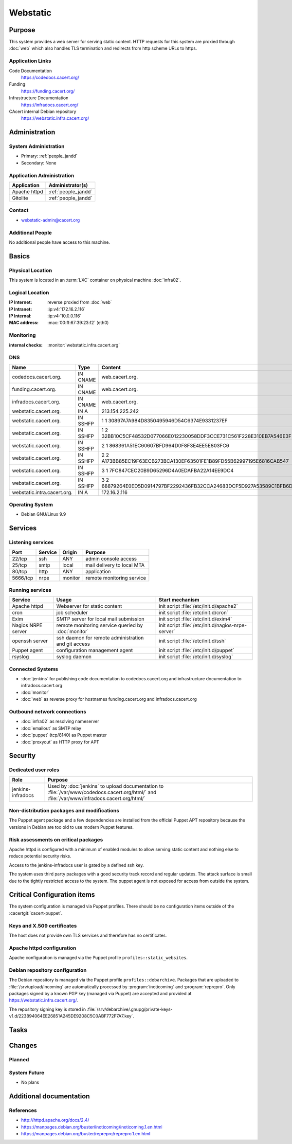 .. index::
   single: Systems; Webstatic

=========
Webstatic
=========

Purpose
=======

This system provides a web server for serving static content. HTTP requests
for this system are proxied through :doc:`web` which also handles TLS
termination and redirects from http scheme URLs to https.

Application Links
-----------------

Code Documentation
   https://codedocs.cacert.org/

Funding
   https://funding.cacert.org/

Infrastructure Documentation
   https://infradocs.cacert.org/

CAcert internal Debian repository
   https://webstatic.infra.cacert.org/

Administration
==============

System Administration
---------------------

* Primary: :ref:`people_jandd`
* Secondary: None

.. todo:: find an additional admin

Application Administration
--------------------------

+---------------+---------------------+
| Application   | Administrator(s)    |
+===============+=====================+
| Apache httpd  | :ref:`people_jandd` |
+---------------+---------------------+
| Gitolite      | :ref:`people_jandd` |
+---------------+---------------------+

Contact
-------

* webstatic-admin@cacert.org

Additional People
-----------------

No additional people have access to this machine.

Basics
======

Physical Location
-----------------

This system is located in an :term:`LXC` container on physical machine
:doc:`infra02`.

Logical Location
----------------

:IP Internet: reverse proxied from :doc:`web`
:IP Intranet: :ip:v4:`172.16.2.116`
:IP Internal: :ip:v4:`10.0.0.116`
:MAC address: :mac:`00:ff:67:39:23:f2` (eth0)

.. seealso::

   See :doc:`../network`

.. index::
   single: Monitoring; Webstatic

Monitoring
----------

:internal checks: :monitor:`webstatic.infra.cacert.org`

DNS
---

.. index::
   single: DNS records; Webstatic

=========================== ======== ====================================================================
Name                        Type     Content
=========================== ======== ====================================================================
codedocs.cacert.org.        IN CNAME web.cacert.org.
funding.cacert.org.         IN CNAME web.cacert.org.
infradocs.cacert.org.       IN CNAME web.cacert.org.
webstatic.cacert.org.       IN A     213.154.225.242
webstatic.cacert.org.       IN SSHFP 1 1 30897A7A984D8350495946D54C6374E9331237EF
webstatic.cacert.org.       IN SSHFP 1 2 32BB10C5CF48532D077066E012230058DDF3CCE731C561F228E310EB7A546E3F
webstatic.cacert.org.       IN SSHFP 2 1 868361A51EC60607BFD964D0F8F3E4EE5E803FC6
webstatic.cacert.org.       IN SSHFP 2 2 A173BB85EC19F63ECB273BCA130EF63501FE1B89FD55B62997195E6816CAB547
webstatic.cacert.org.       IN SSHFP 3 1 7FC847CEC20B9D65296D4A0EDAFBA22A14EE9DC4
webstatic.cacert.org.       IN SSHFP 3 2 68879264E0ED5D0914797BF2292436FB32CCA24683DCF5D927A53589C1BFB6D7
webstatic.intra.cacert.org. IN A     172.16.2.116
=========================== ======== ====================================================================

.. seealso::

   See :wiki:`SystemAdministration/Procedures/DNSChanges`

Operating System
----------------

.. index::
   single: Debian GNU/Linux; Stretch
   single: Debian GNU/Linux; 9.9

* Debian GNU/Linux 9.9

Services
========

Listening services
------------------

+----------+-----------+-----------+----------------------------+
| Port     | Service   | Origin    | Purpose                    |
+==========+===========+===========+============================+
| 22/tcp   | ssh       | ANY       | admin console access       |
+----------+-----------+-----------+----------------------------+
| 25/tcp   | smtp      | local     | mail delivery to local MTA |
+----------+-----------+-----------+----------------------------+
| 80/tcp   | http      | ANY       | application                |
+----------+-----------+-----------+----------------------------+
| 5666/tcp | nrpe      | monitor   | remote monitoring service  |
+----------+-----------+-----------+----------------------------+

Running services
----------------

.. index::
   single: apache httpd
   single: cron
   single: exim
   single: nrpe
   single: openssh
   single: puppet agent
   single: rsyslog

+--------------------+----------------------+----------------------------------------+
| Service            | Usage                | Start mechanism                        |
+====================+======================+========================================+
| Apache httpd       | Webserver for static | init script                            |
|                    | content              | :file:`/etc/init.d/apache2`            |
+--------------------+----------------------+----------------------------------------+
| cron               | job scheduler        | init script :file:`/etc/init.d/cron`   |
+--------------------+----------------------+----------------------------------------+
| Exim               | SMTP server for      | init script                            |
|                    | local mail           | :file:`/etc/init.d/exim4`              |
|                    | submission           |                                        |
+--------------------+----------------------+----------------------------------------+
| Nagios NRPE server | remote monitoring    | init script                            |
|                    | service queried by   | :file:`/etc/init.d/nagios-nrpe-server` |
|                    | :doc:`monitor`       |                                        |
+--------------------+----------------------+----------------------------------------+
| openssh server     | ssh daemon for       | init script :file:`/etc/init.d/ssh`    |
|                    | remote               |                                        |
|                    | administration       |                                        |
|                    | and git access       |                                        |
+--------------------+----------------------+----------------------------------------+
| Puppet agent       | configuration        | init script                            |
|                    | management agent     | :file:`/etc/init.d/puppet`             |
+--------------------+----------------------+----------------------------------------+
| rsyslog            | syslog daemon        | init script                            |
|                    |                      | :file:`/etc/init.d/syslog`             |
+--------------------+----------------------+----------------------------------------+

Connected Systems
-----------------

* :doc:`jenkins` for publishing code documentation to codedocs.cacert.org and
  infrastructure documentation to infradocs.cacert.org
* :doc:`monitor`
* :doc:`web` as reverse proxy for hostnames funding.cacert.org and
  infradocs.cacert.org

Outbound network connections
----------------------------

* :doc:`infra02` as resolving nameserver
* :doc:`emailout` as SMTP relay
* :doc:`puppet` (tcp/8140) as Puppet master
* :doc:`proxyout` as HTTP proxy for APT

Security
========

.. sshkeys::
   :RSA:     SHA256:MrsQxc9IUy0HcGbgEiMAWN3zzOcxxWHyKOMQ63pUbj8 MD5:da:e7:16:f9:98:b0:77:4f:38:a6:49:35:a5:5a:2a:c2
   :DSA:     SHA256:oXO7hewZ9j7LJzvKEw72NQH+G4n9VbYplxleaBbKtUc MD5:12:a5:87:27:6b:2f:e3:cd:d6:e5:fb:f2:43:2f:7c:be
   :ECDSA:   SHA256:aIeSZODtXQkUeXvyKSQ2+zLMokaD3PXZJ6U1icG/ttc MD5:5e:94:ad:e8:84:3b:e2:b0:0b:7f:44:ec:a9:99:95:b2
   :ED25519: SHA256:NC34l1qSufrBdjxjJk75oOnmhrQW1VkLILsOhJle77A MD5:da:58:d0:89:23:6f:ca:f7:b2:5f:a3:51:2f:6b:95:0d

Dedicated user roles
--------------------

+-------------------+---------------------------------------------------+
| Role              | Purpose                                           |
+===================+===================================================+
| jenkins-infradocs | Used by :doc:`jenkins` to upload documentation to |
|                   | :file:`/var/www/codedocs.cacert.org/html/` and    |
|                   | :file:`/var/www/infradocs.cacert.org/html/`       |
+-------------------+---------------------------------------------------+

.. todo:: manage ``jenkins-infradocs`` user via Puppet

Non-distribution packages and modifications
-------------------------------------------

The Puppet agent package and a few dependencies are installed from the official
Puppet APT repository because the versions in Debian are too old to use modern
Puppet features.

Risk assessments on critical packages
-------------------------------------

Apache httpd is configured with a minimum of enabled modules to allow serving
static content and nothing else to reduce potential security risks.

Access to the jenkins-infradocs user is gated by a defined ssh key.

The system uses third party packages with a good security track record and
regular updates. The attack surface is small due to the tightly restricted
access to the system. The puppet agent is not exposed for access from outside
the system.

Critical Configuration items
============================

The system configuration is managed via Puppet profiles. There should be no
configuration items outside of the :cacertgit:`cacert-puppet`.

Keys and X.509 certificates
---------------------------

The host does not provide own TLS services and therefore has no certificates.

Apache httpd configuration
--------------------------

Apache configuration is managed via the Puppet profile
``profiles::static_websites``.

Debian repository configuration
-------------------------------

The Debian repository is managed via the Puppet profile
``profiles::debarchive``. Packages that are uploaded to
:file:`/srv/upload/incoming` are automatically processed by
:program:`inoticoming` and :program:`reprepro`. Only packages signed by a known
PGP key (managed via Puppet) are accepted and provided at
https://webstatic.infra.cacert.org/.

The repository signing key is stored in
:file:`/srv/debarchive/.gnupg/private-keys-v1.d/223894064EE26851A245DE9208C5C0ABF772F7A7.key`.

Tasks
=====

Changes
=======

Planned
-------

.. todo:: update to Debian 10 (when Puppet is available)

System Future
-------------

* No plans

Additional documentation
========================

.. seealso::

   * :wiki:`Exim4Configuration`

References
----------

* http://httpd.apache.org/docs/2.4/
* https://manpages.debian.org/buster/inoticoming/inoticoming.1.en.html
* https://manpages.debian.org/buster/reprepro/reprepro.1.en.html
